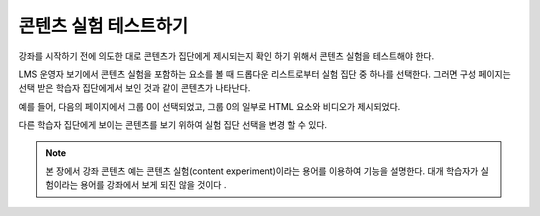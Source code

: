 .. _Test Content Experiments:

##########################################
콘텐츠 실험 테스트하기
##########################################

강좌를 시작하기 전에 의도한 대로 콘텐츠가 집단에게 제시되는지 확인 하기 위해서 콘텐츠 실험을 테스트해야 한다.

LMS 운영자 보기에서 콘텐츠 실험을 포함하는 요소를 볼 때 드롭다운 리스트로부터 실험 집단 중 하나를 선택한다. 그러면 구성 페이지는 선택 받은 학습자 집단에게서 보인 것과 같이 콘텐츠가 나타난다.

예를 들어, 다음의 페이지에서 그룹 0이 선택되었고, 그룹 0의 일부로 HTML 요소와 비디오가 제시되었다. 

.. image:: ../../../shared/building_and_running_chapters/Images/a-b-test-lms-group-0.png
 :alt: Image of a unit page with Group 0 selected

다른 학습자 집단에게 보이는 콘텐츠를 보기 위하여 실험 집단 선택을 변경 할 수 있다. 

.. image:: ../../../shared/building_and_running_chapters/Images/a-b-test-lms-group-2.png
 :alt: Image of a unit page with Group 1 selected

.. note:: 본 장에서 강좌 콘텐츠 예는 콘텐츠 실험(content experiment)이라는 용어를 이용하여 기능을 설명한다. 대개 학습자가 실험이라는 용어를 강좌에서 보게 되진 않을 것이다 .
